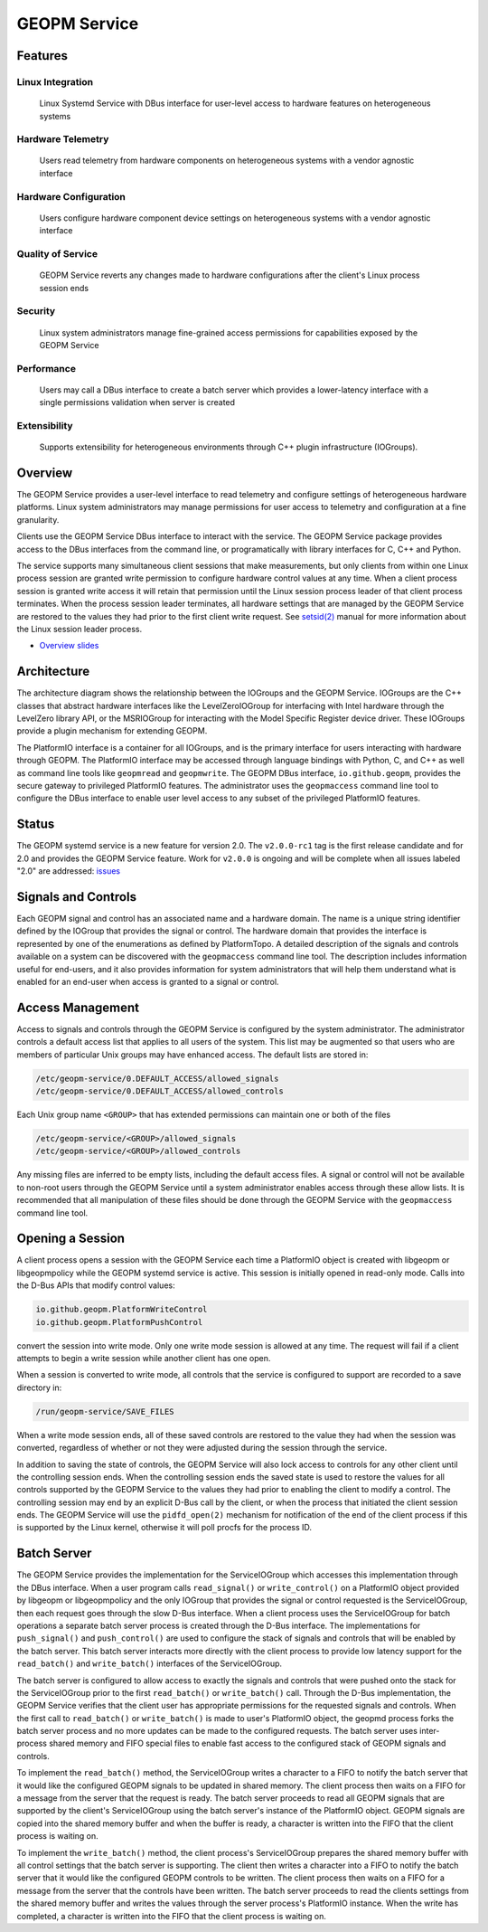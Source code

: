 
GEOPM Service
=============

Features
--------

Linux Integration
~~~~~~~~~~~~~~~~~
  Linux Systemd Service with DBus interface for user-level access to
  hardware features on heterogeneous systems


Hardware Telemetry
~~~~~~~~~~~~~~~~~~
  Users read telemetry from hardware components on heterogeneous
  systems with a vendor agnostic interface


Hardware Configuration
~~~~~~~~~~~~~~~~~~~~~~
  Users configure hardware component device settings on heterogeneous
  systems with a vendor agnostic interface


Quality of Service
~~~~~~~~~~~~~~~~~~
  GEOPM Service reverts any changes made to hardware configurations
  after the client's Linux process session ends


Security
~~~~~~~~
  Linux system administrators manage fine-grained access permissions
  for capabilities exposed by the GEOPM Service


Performance
~~~~~~~~~~~
  Users may call a DBus interface to create a batch server which
  provides a lower-latency interface with a single permissions
  validation when server is created


Extensibility
~~~~~~~~~~~~~
  Supports extensibility for heterogeneous environments through C++
  plugin infrastructure (IOGroups).


Overview
--------

The GEOPM Service provides a user-level interface to read telemetry
and configure settings of heterogeneous hardware platforms. Linux
system administrators may manage permissions for user access to
telemetry and configuration at a fine granularity.

Clients use the GEOPM Service DBus interface to interact with the
service.  The GEOPM Service package provides access to the DBus
interfaces from the command line, or programatically with library
interfaces for C, C++ and Python.

The service supports many simultaneous client sessions that make
measurements, but only clients from within one Linux process session
are granted write permission to configure hardware control values at
any time.  When a client process session is granted write access it
will retain that permission until the Linux session process leader of
that client process terminates.  When the process session leader
terminates, all hardware settings that are managed by the GEOPM Service
are restored to the values they had prior to the first client write
request.  See `setsid(2) <https://man7.org/linux/man-pages/man2/setsid.2.html>`_
manual for more information about the Linux session leader process.


*
  `Overview slides <https://geopm.github.io/pdf/geopm-service.pdf>`_

Architecture
------------

.. image:: https://geopm.github.io/images/geopm-service-diagram.svg
   :target: https://geopm.github.io/pdf/geopm-service-diagram.pdf
   :alt:

The architecture diagram shows the relationship between the IOGroups
and the GEOPM Service.  IOGroups are the C++ classes that abstract
hardware interfaces like the LevelZeroIOGroup for interfacing with
Intel hardware through the LevelZero library API, or the MSRIOGroup
for interacting with the Model Specific Register device driver.  These
IOGroups provide a plugin mechanism for extending GEOPM.

The PlatformIO interface is a container for all IOGroups, and is the
primary interface for users interacting with hardware through GEOPM.
The PlatformIO interface may be accessed through language bindings
with Python, C, and C++ as well as command line tools like
``geopmread`` and ``geopmwrite``.  The GEOPM DBus interface,
``io.github.geopm``, provides the secure gateway to privileged
PlatformIO features.  The administrator uses the ``geopmaccess``
command line tool to configure the DBus interface to enable user level
access to any subset of the privileged PlatformIO features.


Status
------

The GEOPM systemd service is a new feature for version 2.0.  The
``v2.0.0-rc1`` tag is the first release candidate and for 2.0 and
provides the GEOPM Service feature.  Work for ``v2.0.0`` is ongoing
and will be complete when all issues labeled "2.0" are addressed:
`issues <https://github.com/geopm/geopm/issues?q=is%3Aissue+is%3Aopen+label%3A2.0>`_


Signals and Controls
--------------------

Each GEOPM signal and control has an associated name and a hardware
domain.  The name is a unique string identifier defined by the IOGroup
that provides the signal or control.  The hardware domain that
provides the interface is represented by one of the enumerations as
defined by PlatformTopo.  A detailed description of the signals and
controls available on a system can be discovered with the
``geopmaccess`` command line tool.  The description includes information
useful for end-users, and it also provides information for system
administrators that will help them understand what is enabled for an
end-user when access is granted to a signal or control.


Access Management
-----------------

Access to signals and controls through the GEOPM Service is configured
by the system administrator.  The administrator controls a default
access list that applies to all users of the system.  This list
may be augmented so that users who are members of particular Unix groups may
have enhanced access.  The default lists are stored in:

.. code-block::

   /etc/geopm-service/0.DEFAULT_ACCESS/allowed_signals
   /etc/geopm-service/0.DEFAULT_ACCESS/allowed_controls


Each Unix group name ``<GROUP>`` that has extended permissions can
maintain one or both of the files

.. code-block::

   /etc/geopm-service/<GROUP>/allowed_signals
   /etc/geopm-service/<GROUP>/allowed_controls


Any missing files are inferred to be empty lists, including the
default access files.  A signal or control will not be available to
non-root users through the GEOPM Service until a system administrator
enables access through these allow lists.  It is recommended that all
manipulation of these files should be done through the GEOPM Service
with the ``geopmaccess`` command line tool.


Opening a Session
-----------------

A client process opens a session with the GEOPM Service each time a
PlatformIO object is created with libgeopm or libgeopmpolicy while the
GEOPM systemd service is active.  This session is initially opened in
read-only mode.  Calls into the D-Bus APIs that modify control values:

.. code-block::

   io.github.geopm.PlatformWriteControl
   io.github.geopm.PlatformPushControl


convert the session into write mode.  Only one write mode session is
allowed at any time.  The request will fail if a client attempts to
begin a write session while another client has one open.

When a session is converted to write mode, all controls that the
service is configured to support are recorded to a save directory in:

.. code-block::

   /run/geopm-service/SAVE_FILES


When a write mode session ends, all of these saved controls are
restored to the value they had when the session was converted,
regardless of whether or not they were adjusted during the session
through the service.

In addition to saving the state of controls, the GEOPM Service will
also lock access to controls for any other client until the
controlling session ends.  When the controlling session ends the saved
state is used to restore the values for all controls supported by the
GEOPM Service to the values they had prior to enabling the client to
modify a control.  The controlling session may end by an explicit
D-Bus call by the client, or when the process that initiated the
client session ends.  The GEOPM Service will use the ``pidfd_open(2)``
mechanism for notification of the end of the client process if this is
supported by the Linux kernel, otherwise it will poll procfs for the
process ID.


Batch Server
------------

The GEOPM Service provides the implementation for the ServiceIOGroup
which accesses this implementation through the DBus interface.  When a
user program calls ``read_signal()`` or ``write_control()`` on a
PlatformIO object provided by libgeopm or libgeopmpolicy and the only
IOGroup that provides the signal or control requested is the
ServiceIOGroup, then each request goes through the slow D-Bus
interface.  When a client process uses the ServiceIOGroup for batch
operations a separate batch server process is created through the D-Bus
interface.  The implementations for ``push_signal()`` and
``push_control()`` are used to configure the stack of signals and
controls that will be enabled by the batch server.  This batch server
interacts more directly with the client process to provide low latency
support for the ``read_batch()`` and ``write_batch()`` interfaces of the
ServiceIOGroup.

The batch server is configured to allow access to exactly the signals
and controls that were pushed onto the stack for the ServiceIOGroup
prior to the first ``read_batch()`` or ``write_batch()`` call.
Through the D-Bus implementation, the GEOPM Service verifies that the
client user has appropriate permissions for the requested signals and
controls.  When the first call to ``read_batch()`` or
``write_batch()`` is made to user's PlatformIO object, the geopmd
process forks the batch server process and no more updates can be made
to the configured requests.  The batch server uses inter-process
shared memory and FIFO special files to enable fast access to the
configured stack of GEOPM signals and controls.

To implement the ``read_batch()`` method, the ServiceIOGroup writes a
character to a FIFO to notify the batch server that it would like the
configured GEOPM signals to be updated in shared memory.  The client
process then waits on a FIFO for a message from the server that the
request is ready.  The batch server proceeds to read all GEOPM signals
that are supported by the client's ServiceIOGroup using the batch
server's instance of the PlatformIO object.  GEOPM signals are copied
into the shared memory buffer and when the buffer is ready, a
character is written into the FIFO that the client process is waiting
on.

To implement the ``write_batch()`` method, the client process's
ServiceIOGroup prepares the shared memory buffer with all control
settings that the batch server is supporting.  The client then writes
a character into a FIFO to notify the batch server that it would like
the configured GEOPM controls to be written.  The client process then
waits on a FIFO for a message from the server that the controls have
been written.  The batch server proceeds to read the clients settings
from the shared memory buffer and writes the values through the server
process's PlatformIO instance.  When the write has completed, a
character is written into the FIFO that the client process is waiting
on.
